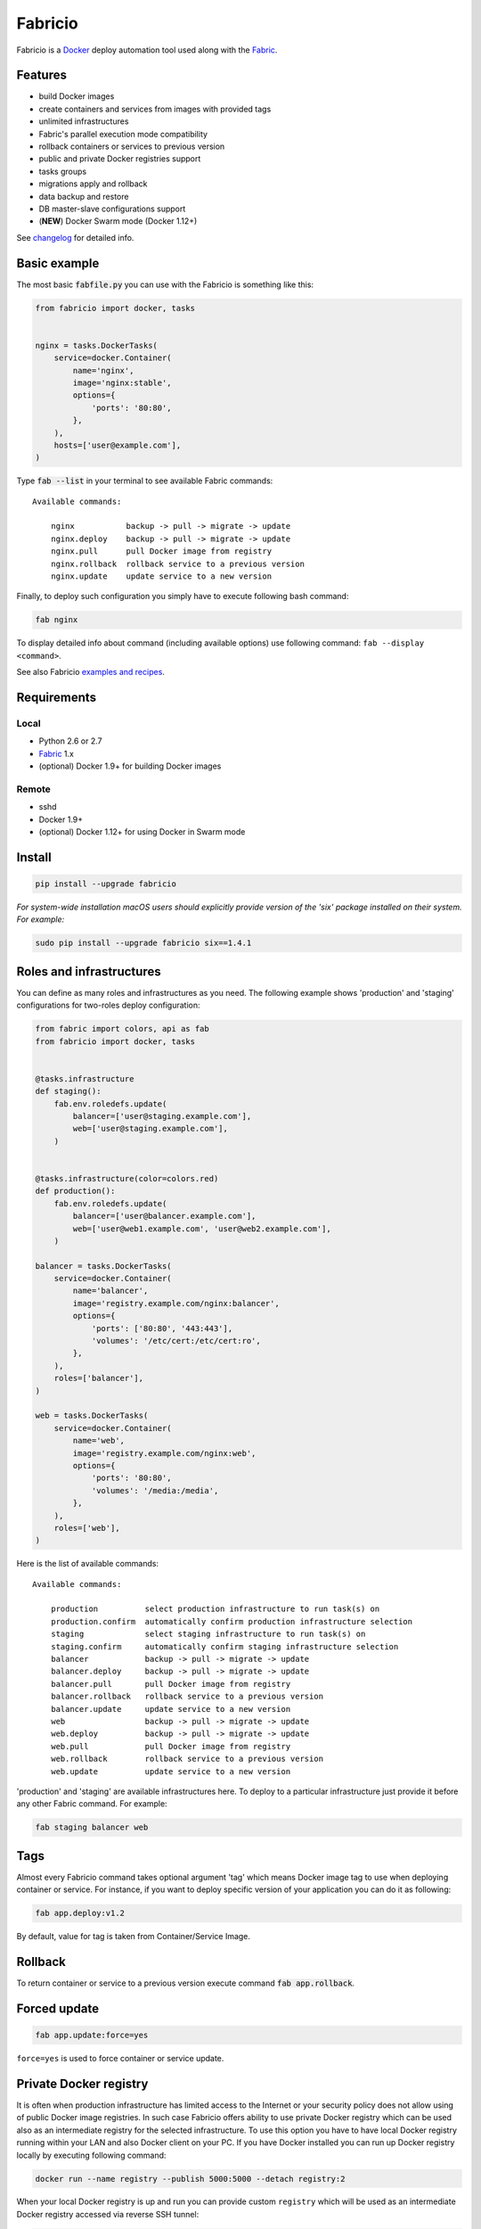 ========
Fabricio
========

Fabricio is a `Docker`_ deploy automation tool used along with the `Fabric`_.

.. _Fabric: http://www.fabfile.org
.. _Docker: https://www.docker.com

.. image:: https://travis-ci.org/renskiy/fabricio.svg?branch=master
    :target: https://travis-ci.org/renskiy/fabricio
.. image:: https://coveralls.io/repos/github/renskiy/fabricio/badge.svg?branch=master
    :target: https://coveralls.io/github/renskiy/fabricio?branch=master

Features
========

- build Docker images
- create containers and services from images with provided tags
- unlimited infrastructures
- Fabric's parallel execution mode compatibility
- rollback containers or services to previous version
- public and private Docker registries support
- tasks groups
- migrations apply and rollback
- data backup and restore
- DB master-slave configurations support
- (**NEW**) Docker Swarm mode (Docker 1.12+)

See changelog_ for detailed info.

.. _changelog: changelog.rst

Basic example
=============

The most basic :code:`fabfile.py` you can use with the Fabricio is something like this:

.. code:: python

    from fabricio import docker, tasks
    
    
    nginx = tasks.DockerTasks(
        service=docker.Container(
            name='nginx',
            image='nginx:stable',
            options={
                'ports': '80:80',
            },
        ),
        hosts=['user@example.com'],
    )
    
Type :code:`fab --list` in your terminal to see available Fabric commands:

::

    Available commands:

        nginx           backup -> pull -> migrate -> update
        nginx.deploy    backup -> pull -> migrate -> update
        nginx.pull      pull Docker image from registry
        nginx.rollback  rollback service to a previous version
        nginx.update    update service to a new version

Finally, to deploy such configuration you simply have to execute following bash command:

.. code:: bash

    fab nginx

To display detailed info about command (including available options) use following command: ``fab --display <command>``.

See also Fabricio `examples and recipes`_.

.. _examples and recipes: examples/

Requirements
============

Local
-----

- Python 2.6 or 2.7
- `Fabric`_ 1.x
- (optional) Docker 1.9+ for building Docker images

Remote
------

- sshd
- Docker 1.9+
- (optional) Docker 1.12+ for using Docker in Swarm mode

Install
=======

.. code:: bash

    pip install --upgrade fabricio
    
*For system-wide installation macOS users should explicitly provide version of the 'six' package installed on their system. For example:*

.. code:: bash

    sudo pip install --upgrade fabricio six==1.4.1

Roles and infrastructures
=========================

You can define as many roles and infrastructures as you need. The following example shows 'production' and 'staging' configurations for two-roles deploy configuration:

.. code:: python

    from fabric import colors, api as fab
    from fabricio import docker, tasks


    @tasks.infrastructure
    def staging():
        fab.env.roledefs.update(
            balancer=['user@staging.example.com'],
            web=['user@staging.example.com'],
        )


    @tasks.infrastructure(color=colors.red)
    def production():
        fab.env.roledefs.update(
            balancer=['user@balancer.example.com'],
            web=['user@web1.example.com', 'user@web2.example.com'],
        )

    balancer = tasks.DockerTasks(
        service=docker.Container(
            name='balancer',
            image='registry.example.com/nginx:balancer',
            options={
                'ports': ['80:80', '443:443'],
                'volumes': '/etc/cert:/etc/cert:ro',
            },
        ),
        roles=['balancer'],
    )

    web = tasks.DockerTasks(
        service=docker.Container(
            name='web',
            image='registry.example.com/nginx:web',
            options={
                'ports': '80:80',
                'volumes': '/media:/media',
            },
        ),
        roles=['web'],
    )

Here is the list of available commands:

::

    Available commands:

        production          select production infrastructure to run task(s) on
        production.confirm  automatically confirm production infrastructure selection
        staging             select staging infrastructure to run task(s) on
        staging.confirm     automatically confirm staging infrastructure selection
        balancer            backup -> pull -> migrate -> update
        balancer.deploy     backup -> pull -> migrate -> update
        balancer.pull       pull Docker image from registry
        balancer.rollback   rollback service to a previous version
        balancer.update     update service to a new version
        web                 backup -> pull -> migrate -> update
        web.deploy          backup -> pull -> migrate -> update
        web.pull            pull Docker image from registry
        web.rollback        rollback service to a previous version
        web.update          update service to a new version
        
'production' and 'staging' are available infrastructures here. To deploy to a particular infrastructure just provide it before any other Fabric command. For example:

.. code:: bash

    fab staging balancer web

Tags
====

Almost every Fabricio command takes optional argument 'tag' which means Docker image tag to use when deploying container or service. For instance, if you want to deploy specific version of your application you can do it as following:

.. code:: bash

    fab app.deploy:v1.2

By default, value for tag is taken from Container/Service Image.

Rollback
========

To return container or service to a previous version execute command :code:`fab app.rollback`.

Forced update
=============

.. code:: bash

    fab app.update:force=yes
    
``force=yes`` is used to force container or service update.

Private Docker registry
=======================

It is often when production infrastructure has limited access to the Internet or your security policy does not allow using of public Docker image registries. In such case Fabricio offers ability to use private Docker registry which can be used also as an intermediate registry for the selected infrastructure. To use this option you have to have local Docker registry running within your LAN and also Docker client on your PC. If you have Docker installed you can run up Docker registry locally by executing following command:

.. code:: bash

    docker run --name registry --publish 5000:5000 --detach registry:2

When your local Docker registry is up and run you can provide custom ``registry`` which will be used as an intermediate Docker registry accessed via reverse SSH tunnel:

.. code:: python

    from fabricio import docker, tasks

    nginx = tasks.DockerTasks(
        service=docker.Container(
            name='nginx',
            image='nginx:stable',
            options={
                'ports': '80:80',
            },
        ),
        registry='localhost:5000',
        ssh_tunnel_port=5000,
        hosts=['user@example.com'],
    )

*Note, that you can provide custom registry and/or account within 'image' parameter like this:*

.. code:: python

    image='custom-registry.example.com/user/image:tag'

List of commands in this case updated with additional two commands:

::

    nginx.prepare   prepare Docker image
    nginx.push      push Docker image to registry
    
The first one pulls Image from the original registry and the second pushes it to the local registry which is used as main registry for all configuration's infrastructures.

Building Docker images
======================

Using Fabricio you can also build Docker images from local sources and deploy them to your servers. This example shows how this can be set up:

.. code:: python

    from fabricio import docker, tasks

    app = tasks.ImageBuildDockerTasks(
        service=docker.Container(
            name='app',
            image='your_docker_hub_account/app',
        ),
        hosts=['user@example.com'],
        build_path='src',
    )

Commands list for :code:`ImageBuildDockerTasks` is same as for :code:`DockerTasks` with provided custom registry. The only difference is that 'prepare' builds image instead of pulling it from the original registry.

And of course, you can use your own private Docker registry:

.. code:: python

    from fabricio import docker, tasks

    app = tasks.ImageBuildDockerTasks(
        service=docker.Container(
            name='app',
            image='app',
        ),
        registry='registry.your_company.com',
        hosts=['user@example.com'],
        build_path='src',
    )
